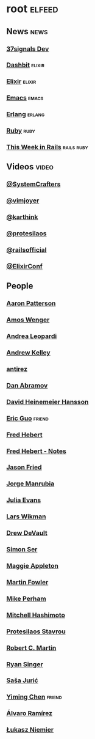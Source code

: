 * root                                                               :elfeed:
** News                                                               :news:
*** [[https://dev.37signals.com/feed/posts.xml][37signals Dev]]
*** [[https://dashbit.co/feed][Dashbit]]                                                        :elixir:
*** [[https://elixir-lang.org/atom.xml][Elixir]]                                                         :elixir:
*** [[https://sachachua.com/blog/category/emacs-news/feed][Emacs]]                                                           :emacs:
*** [[https://www.erlang.org/blog.xml][Erlang]]                                                         :erlang:
*** [[https://www.ruby-lang.org/en/feeds/news.rss][Ruby]]                                                             :ruby:
*** [[https://world.hey.com/this.week.in.rails/feed.atom][This Week in Rails]]                                         :rails:ruby:
** Videos                                                            :video:
*** [[https://www.youtube.com/feeds/videos.xml?channel_id=UCAiiOTio8Yu69c3XnR7nQBQ][@SystemCrafters]]
*** [[https://www.youtube.com/feeds/videos.xml?channel_id=UC_zBdZ0_H_jn41FDRG7q4Tw][@vimjoyer]]
*** [[https://www.youtube.com/feeds/videos.xml?channel_id=UCbh_g91w0T6OYp40xFrtnhA][@karthink]]
*** [[https://www.youtube.com/feeds/videos.xml?channel_id=UC0uTPqBCFIpZxlz_Lv1tk_g][@protesilaos]]
*** [[https://www.youtube.com/feeds/videos.xml?channel_id=UC9zbLaqReIdoFfzdUbh13Nw][@railsofficial]]
*** [[https://www.youtube.com/feeds/videos.xml?channel_id=UC0l2QTnO1P2iph-86HHilMQ][@ElixirConf]]
** People
*** [[https://tenderlovemaking.com/atom.xml][Aaron Patterson]]
*** [[https://fasterthanli.me/index.xml][Amos Wenger]]
*** [[https://andrealeopardi.com/feed.xml][Andrea Leopardi]]
*** [[https://andrewkelley.me/rss.xml][Andrew Kelley]]
*** [[http://antirez.com/rss][antirez]]
*** [[https://overreacted.io/rss.xml][Dan Abramov]]
*** [[https://world.hey.com/dhh/feed.atom][David Heinemeier Hansson]]
*** [[https://blog.cloud-mes.com/atom.xml][Eric Guo]]                                                       :friend:
*** [[https://ferd.ca/feed.rss][Fred Hebert]]
*** [[https://ferd.ca/notes/feed.rss][Fred Hebert - Notes]]
*** [[https://world.hey.com/jason/feed.atom][Jason Fried]]
*** [[https://world.hey.com/jorge/feed.atom][Jorge Manrubia]]
*** [[https://jvns.ca/atom.xml][Julia Evans]]
*** [[https://underjord.io/feed.xml][Lars Wikman]]
*** [[https://drewdevault.com/blog/index.xml][Drew DeVault]]
*** [[https://emersion.fr/blog/atom.xml][Simon Ser]]
*** [[https://maggieappleton.com/rss.xml][Maggie Appleton]]
*** [[https://martinfowler.com/feed.atom][Martin Fowler]]
*** [[https://www.mikeperham.com/index.xml][Mike Perham]]
*** [[https://mitchellh.com/feed.xml][Mitchell Hashimoto]]
*** [[https://protesilaos.com/master.xml][Protesilaos Stavrou]]
*** [[https://blog.cleancoder.com/atom.xml][Robert C. Martin]]
*** [[https://www.feltpresence.com/rss/][Ryan Singer]]
*** [[https://www.theerlangelist.com/rss][Saša Jurić]]
*** [[https://yiming.dev/rss.xml][Yiming Chen]]                                                    :friend:
*** [[https://xenodium.com/rss.xml][Álvaro Ramírez]]
*** [[https://hauleth.dev/atom.xml][Łukasz Niemier]]
